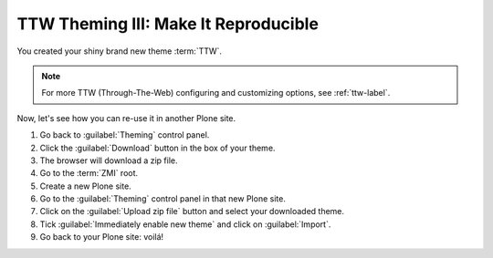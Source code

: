 =====================================
TTW Theming III: Make It Reproducible
=====================================

You created your shiny brand new theme :term:`TTW`.

.. note::

   For more TTW (Through-The-Web) configuring and customizing options, see :ref:`ttw-label`.

Now, let's see how you can re-use it in another Plone site.

#. Go back to :guilabel:`Theming` control panel.
#. Click the :guilabel:`Download` button in the box of your theme.
#. The browser will download a zip file.
#. Go to the :term:`ZMI` root.
#. Create a new Plone site.
#. Go to the :guilabel:`Theming` control panel in that new Plone site.
#. Click on the :guilabel:`Upload zip file` button and select your downloaded theme.
#. Tick :guilabel:`Immediately enable new theme` and click on :guilabel:`Import`.
#. Go back to your Plone site: voilá!
